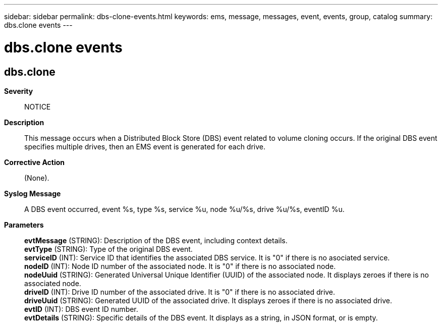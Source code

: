 ---
sidebar: sidebar
permalink: dbs-clone-events.html
keywords: ems, message, messages, event, events, group, catalog
summary: dbs.clone events
---

= dbs.clone events
:toclevels: 1
:hardbreaks:
:nofooter:
:icons: font
:linkattrs:
:imagesdir: ./media/

== dbs.clone
*Severity*::
NOTICE
*Description*::
This message occurs when a Distributed Block Store (DBS) event related to volume cloning occurs. If the original DBS event specifies multiple drives, then an EMS event is generated for each drive.
*Corrective Action*::
(None).
*Syslog Message*::
A DBS event occurred, event %s, type %s, service %u, node %u/%s, drive %u/%s, eventID %u.
*Parameters*::
*evtMessage* (STRING): Description of the DBS event, including context details.
*evtType* (STRING): Type of the original DBS event.
*serviceID* (INT): Service ID that identifies the associated DBS service. It is "0" if there is no asociated service.
*nodeID* (INT): Node ID number of the associated node. It is "0" if there is no associated node.
*nodeUuid* (STRING): Generated Universal Unique Identifier (UUID) of the associated node. It displays zeroes if there is no associated node.
*driveID* (INT): Drive ID number of the associated drive. It is "0" if there is no associated drive.
*driveUuid* (STRING): Generated UUID of the associated drive. It displays zeroes if there is no associated drive.
*evtID* (INT): DBS event ID number.
*evtDetails* (STRING): Specific details of the DBS event. It displays as a string, in JSON format, or is empty.
